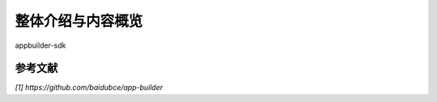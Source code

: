 整体介绍与内容概览
==================

appbuilder-sdk

参考文献
---------

`[1] https://github.com/baidubce/app-builder`

